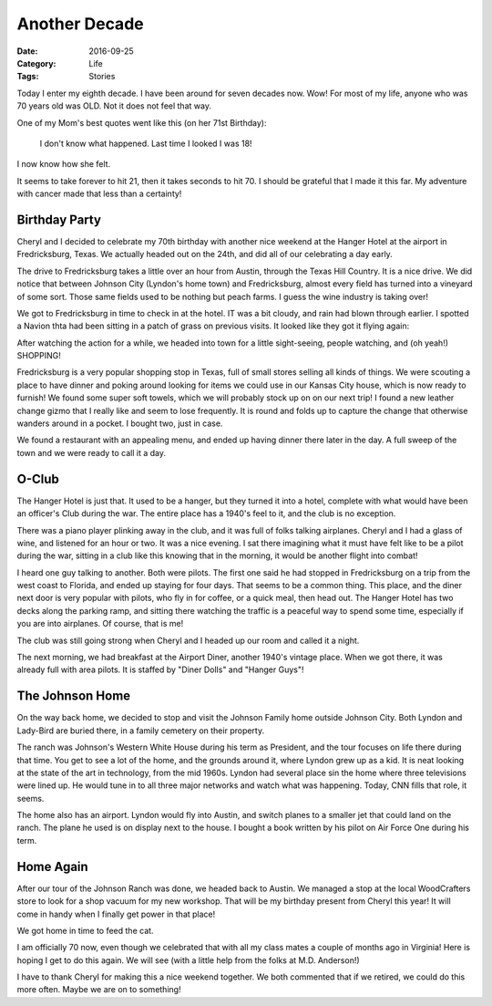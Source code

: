 Another Decade
##############

:Date: 2016-09-25
:Category: Life
:Tags: Stories

Today I enter my eighth decade. I have been around for seven decades now. Wow!
For most of my life, anyone who was 70 years old was OLD. Not it does not feel
that way.

One of my Mom's best quotes went like this (on her 71st Birthday):

    I don't know what happened. Last time I looked I was 18!

I now know how she felt.

It seems to take forever to hit 21, then it takes seconds to hit 70. I should
be grateful that I made it this far. My adventure with cancer made that less
than a certainty! 

Birthday Party
**************

Cheryl and I decided to celebrate my 70th birthday with another nice weekend at
the Hanger Hotel at the airport in Fredricksburg, Texas. We actually headed out
on the 24th, and did all of our celebrating a day early.

The drive to Fredricksburg takes a little over an hour from Austin, through the
Texas Hill Country. It is a nice drive. We did notice that between Johnson City
(Lyndon's home town) and Fredricksburg, almost every field has turned into a
vineyard of some sort. Those same fields used to be nothing but peach farms. I
guess the wine industry is taking over!

We got to Fredricksburg in time to check in at the hotel. IT was a bit cloudy,
and rain had blown through earlier. I spotted a Navion thta had been sitting in
a patch of grass on previous visits. It looked like they got it flying again:

..  image:: images/Navion.png
    :align: center
    :width: 600

After watching the action for a while, we headed into
town for a little sight-seeing, people watching, and (oh yeah!) SHOPPING!

Fredricksburg is a very popular shopping stop in Texas, full of small stores
selling all kinds of things. We were scouting a place to have dinner and
poking around looking for items we could use in our Kansas City house, which is
now ready to furnish! We found some super soft towels, which we will probably
stock up on on our next trip! I found a new leather change gizmo that I really
like and seem to lose frequently. It is round and folds up to capture the
change that otherwise wanders around in a pocket. I bought two, just in case.

We found a restaurant with an appealing menu, and ended up having dinner there
later in the day. A full sweep of the town and we were ready to call it a day.

O-Club
******

The Hanger Hotel is just that. It used to be a hanger, but they turned it into
a hotel, complete with what would have been an officer's Club during the war.
The entire place has a 1940's feel to it, and the club is no exception.

..  image:: images/OfficersClub.png
    :align: center
    :width: 600


There was a piano player plinking away in the club, and it was full of folks
talking airplanes. Cheryl and I had a glass of wine, and listened for an hour
or two. It was a nice evening. I sat there imagining what it must have felt
like to be a pilot during the war, sitting in a club like this knowing that in
the morning, it would be another flight into combat! 

I heard one guy talking to another. Both were pilots. The first one said he had
stopped in Fredricksburg on a trip from the west coast to Florida, and ended up
staying for four days. That  seems to be a common thing. This place, and the
diner next door is very popular with pilots, who fly in for coffee, or a quick
meal, then head out. The Hanger Hotel has two decks along the parking ramp, and
sitting there watching the traffic is a peaceful way to spend some time,
especially if you are into airplanes. Of course, that is me!

The club was still going strong when Cheryl and I headed up our room and called
it a night.

The next morning, we had breakfast at the Airport Diner, another 1940's vintage
place. When we got there, it was already full with area pilots. It is staffed
by "Diner Dolls" and "Hanger Guys"! 

The Johnson Home
****************

On the way back home, we decided to stop and visit the Johnson Family home
outside Johnson City. Both Lyndon and Lady-Bird are buried there, in a family
cemetery on their property. 

..  image:: images/JohnsonCemetary.png
    :align: center
    :width: 600

The ranch was Johnson's Western White House during his term as President, and
the tour focuses on life there during that time. You get to see a lot of the
home, and the grounds around it, where Lyndon grew up as a kid. It is neat
looking at the state of the art in technology, from the mid 1960s. Lyndon had
several place sin the home where three televisions were lined up. He would tune
in to all three major networks and watch what was happening. Today, CNN fills
that role, it seems. 

The home also has an airport. Lyndon would fly into Austin, and switch planes
to a smaller jet that could land on the ranch. The plane he used is on display
next to the house. I bought a book written by his pilot on Air Force One during
his term. 

..  image:: images/AirForceTwo.png
    :align: center
    :width: 600

Home Again
**********

After our tour of the Johnson Ranch was done, we headed back to Austin. We
managed a stop at the local WoodCrafters store to look for a shop vacuum for my
new workshop. That will be my birthday present from Cheryl this year! It will
come in handy when I finally get power in that place!

We got home in time to feed the cat. 

I am officially 70 now, even though we celebrated that with all my class mates
a couple of months ago in Virginia!  Here is hoping I get to do this again. We
will see (with a little help from the folks at M.D. Anderson!)

I have to thank Cheryl for making this a nice weekend together. We both
commented that if we retired, we could do this more often. Maybe we are  on to
something!
